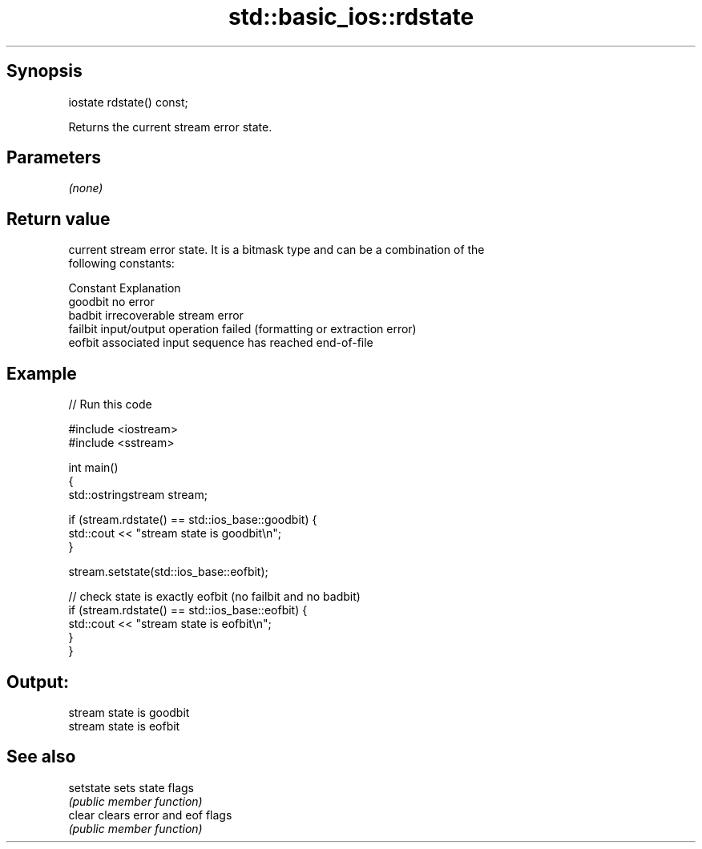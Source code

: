 .TH std::basic_ios::rdstate 3 "Jun 28 2014" "2.0 | http://cppreference.com" "C++ Standard Libary"
.SH Synopsis
   iostate rdstate() const;

   Returns the current stream error state.

.SH Parameters

   \fI(none)\fP

.SH Return value

   current stream error state. It is a bitmask type and can be a combination of the
   following constants:

   Constant Explanation
   goodbit  no error
   badbit   irrecoverable stream error
   failbit  input/output operation failed (formatting or extraction error)
   eofbit   associated input sequence has reached end-of-file

.SH Example

   
// Run this code

 #include <iostream>
 #include <sstream>
  
 int main()
 {
   std::ostringstream stream;
  
   if (stream.rdstate() == std::ios_base::goodbit) {
     std::cout << "stream state is goodbit\\n";
   }
  
   stream.setstate(std::ios_base::eofbit);
  
   // check state is exactly eofbit (no failbit and no badbit)
   if (stream.rdstate() == std::ios_base::eofbit) {
     std::cout << "stream state is eofbit\\n";
   }
 }

.SH Output:

 stream state is goodbit
 stream state is eofbit

.SH See also

   setstate sets state flags
            \fI(public member function)\fP 
   clear    clears error and eof flags
            \fI(public member function)\fP 
